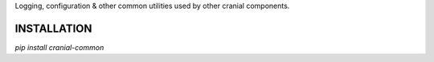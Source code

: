 Logging, configuration & other common utilities used by other cranial components.

INSTALLATION
------------

`pip install cranial-common`
